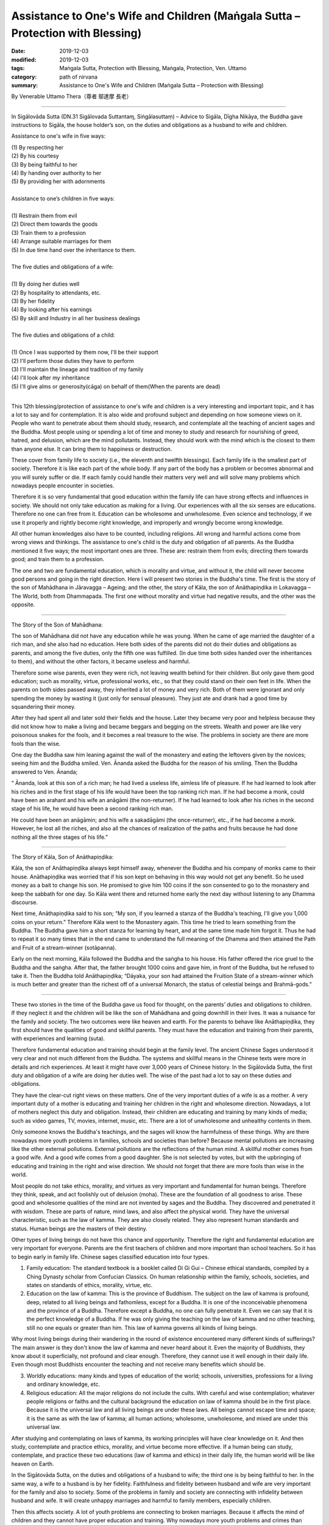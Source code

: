 ==================================================================================
Assistance to One's Wife and Children (Maṅgala Sutta – Protection with Blessing)
==================================================================================

:date: 2019-12-03
:modified: 2019-12-03
:tags: Maṅgala Sutta, Protection with Blessing, Maṅgala, Protection, Ven. Uttamo
:category: path of nirvana
:summary: Assistance to One's Wife and Children (Maṅgala Sutta – Protection with Blessing)

By Venerable Uttamo Thera（尊者 鄔達摩 長老）

------

In Sigālovāda Sutta (DN.31 Sigālovada Suttantaɱ, Siṅgālasuttaṃ) – Advice to Sigāla, Dīgha Nikāya, the Buddha gave instructions to Sigāla, the house holder’s son, on the duties and obligations as a husband to wife and children.

Assistance to one's wife in five ways:

| (1) By respecting her
| (2) By his courtesy
| (3) By being faithful to her
| (4) By handing over authority to her
| (5) By providing her with adornments
| 
| Assistance to one’s children in five ways:
| 
| (1) Restrain them from evil
| (2) Direct them towards the goods
| (3) Train them to a profession
| (4) Arrange suitable marriages for them
| (5) In due time hand over the inheritance to them.
| 
| The five duties and obligations of a wife:
| 
| (1) By doing her duties well
| (2) By hospitality to attendants, etc.
| (3) By her fidelity
| (4) By looking after his earnings
| (5) By skill and Industry in all her business dealings
| 
| The five duties and obligations of a child:
| 
| (1) Once I was supported by them now, I'll be their support
| (2) I'll perform those duties they have to perform
| (3) I'll maintain the lineage and tradition of my family
| (4) I'll look after my inheritance
| (5) I'll give alms or generosity(cāga) on behalf of them(When the parents are dead)
| 

This 12th blessing/protection of assistance to one's wife and children is a very interesting and important topic, and it has a lot to say and for contemplation. It is also wide and profound subject and depending on how someone views on it. People who want to penetrate about them should study, research, and contemplate all the teaching of ancient sages and the Buddha. Most people using or spending a lot of time and money to study and research for nourishing of greed, hatred, and delusion, which are the mind pollutants. Instead, they should work with the mind which is the closest to them than anyone else. It can bring them to happiness or destruction.

These cover from family life to society (i.e., the eleventh and twelfth blessings). Each family life is the smallest part of society. Therefore it is like each part of the whole body. If any part of the body has a problem or becomes abnormal and you will surely suffer or die. If each family could handle their matters very well and will solve many problems which nowadays people encounter in societies.

Therefore it is so very fundamental that good education within the family life can have strong effects and influences in society. We should not only take education as making for a living. Our experiences with all the six senses are educations. Therefore no one can free from it. Education can be wholesome and unwholesome. Even science and technology, if we use it properly and rightly become right knowledge, and improperly and wrongly become wrong knowledge.

All other human knowledges also have to be counted, including religions. All wrong and harmful actions come from wrong views and thinkings. The assistance to one's child is the duty and obligation of all parents. As the Buddha mentioned it five ways; the most important ones are three. These are: restrain them from evils; directing them towards good; and train them to a profession.

The one and two are fundamental education, which is morality and virtue, and without it, the child will never become good persons and going in the right direction. Here I will present two stories in the Buddha's time. The first is the story of the son of Mahādhana in Jāravagga – Ageing; and the other, the story of Kāla, the son of Anāthapiṇḍika in Lokavagga – The World, both from Dhammapada. The first one without morality and virtue had negative results, and the other was the opposite.

------

The Story of the Son of Mahādhana:

The son of Mahādhana did not have any education while he was young. When he came of age married the daughter of a rich man, and she also had no education. Here both sides of the parents did not do their duties and obligations as parents, and among the five duties, only the fifth one was fulfilled. (In due time both sides handed over the inheritances to them), and without the other factors, it became useless and harmful.

Therefore some wise parents, even they were rich, not leaving wealth behind for their children. But only gave them good education; such as morality, virtue, professional works, etc., so that they could stand on their own feet in life. When the parents on both sides passed away, they inherited a lot of money and very rich. Both of them were ignorant and only spending the money by wasting it (just only for sensual pleasure). They just ate and drank had a good time by squandering their money.

After they had spent all and later sold their fields and the house. Later they became very poor and helpless because they did not know how to make a living and became beggars and begging on the streets. Wealth and power are like very poisonous snakes for the fools, and it becomes a real treasure to the wise. The problems in society are there are more fools than the wise.

One day the Buddha saw him leaning against the wall of the monastery and eating the leftovers given by the novices; seeing him and the Buddha smiled. Ven. Ānanda asked the Buddha for the reason of his smiling. Then the Buddha answered to Ven. Ānanda; 

“ Ānanda, look at this son of a rich man; he had lived a useless life, aimless life of pleasure. If he had learned to look after his riches and in the first stage of his life would have been the top ranking rich man. If he had become a monk, could have been an arahant and his wife an anāgāmi (the non-returner). If he had learned to look after his riches in the second stage of his life, he would have been a second ranking rich man.

He could have been an anāgāmin; and his wife a sakadāgāmi (the once-returner), etc., if he had become a monk. However, he lost all the riches, and also all the chances of realization of the paths and fruits because he had done nothing all the three stages of his life.”

------

The Story of Kāla, Son of Anāthapiṇḍika:

Kāla, the son of Anāthapiṇḍika always kept himself away, whenever the Buddha and his company of monks came to their house. Anāthapiṇḍika was worried that if his son kept on behaving in this way would not get any benefit. So he used money as a bait to change his son. He promised to give him 100 coins if the son consented to go to the monastery and keep the sabbath for one day. So Kāla went there and returned home early the next day without listening to any Dhamma discourse.

Next time, Anāthapiṇḍika said to his son; “My son, if you learned a stanza of the Buddha's teaching, I'll give you 1,000 coins on your return.” Therefore Kāla went to the Monastery again. This time he tried to learn something from the Buddha. The Buddha gave him a short stanza for learning by heart, and at the same time made him forgot it. Thus he had to repeat it so many times that in the end came to understand the full meaning of the Dhamma and then attained the Path and Fruit of a stream-winner (sotāpanna).

Early on the next morning, Kāla followed the Buddha and the saṅgha to his house. His father offered the rice gruel to the Buddha and the saṅgha. After that, the father brought 1000 coins and gave him, in front of the Buddha, but he refused to take it. Then the Buddha told Anāthapiṇḍika; “Dāyaka, your son had attained the Fruition State of a stream-winner which is much better and greater than the richest off of a universal Monarch, the status of celestial beings and Brahmā-gods.”

------

These two stories in the time of the Buddha gave us food for thought, on the parents’ duties and obligations to children. If they neglect it and the children will be like the son of Mahādhana and going downhill in their lives. It was a nuisance for the family and society. The two outcomes were like heaven and earth. For the parents to behave like Anāthapiṇḍika, they first should have the qualities of good and skillful parents. They must have the education and training from their parents, with experiences and learning (suta).

Therefore fundamental education and training should begin at the family level. The ancient Chinese Sages understood it very clear and not much different from the Buddha. The systems and skillful means in the Chinese texts were more in details and rich experiences. At least it might have over 3,000 years of Chinese history. In the Sigālovāda Sutta, the first duty and obligation of a wife are doing her duties well. The wise of the past had a lot to say on these duties and obligations.

They have the clear-cut right views on these matters. One of the very important duties of a wife is as a mother. A very important duty of a mother is educating and training her children in the right and wholesome direction. Nowadays, a lot of mothers neglect this duty and obligation. Instead, their children are educating and training by many kinds of media; such as video games, TV, movies, internet, music, etc. There are a lot of unwholesome and unhealthy contents in them.

Only someone knows the Buddha's teachings, and the sages will know the harmfulness of these things. Why are there nowadays more youth problems in families, schools and societies than before? Because mental pollutions are increasing like the other external pollutions. External pollutions are the reflections of the human mind. A skillful mother comes from a good wife. And a good wife comes from a good daughter. She is not selected by votes, but with the upbringing of educating and training in the right and wise direction. We should not forget that there are more fools than wise in the world.

Most people do not take ethics, morality, and virtues as very important and fundamental for human beings. Therefore they think, speak, and act foolishly out of delusion (moha). These are the foundation of all goodness to arise. These good and wholesome qualities of the mind are not invented by sages and the Buddha. They discovered and penetrated it with wisdom. These are parts of nature, mind laws, and also affect the physical world. They have the universal characteristic, such as the law of kamma. They are also closely related. They also represent human standards and status. Human beings are the masters of their destiny.

Other types of living beings do not have this chance and opportunity. Therefore the right and fundamental education are very important for everyone. Parents are the first teachers of children and more important than school teachers. So it has to begin early in family life. Chinese sages classified education into four types.

(1) Family education: The standard textbook is a booklet called Di Gi Gui – Chinese ethical standards, compiled by a Ching Dynasty scholar from Confucian Classics. On human relationship within the family, schools, societies, and states on standards of ethics, morality, virtue, etc.

(2) Education on the law of kamma: This is the province of Buddhism. The subject on the law of kamma is profound, deep, related to all living beings and fathomless, except for a Buddha. It is one of the inconceivable phenomena and the province of a Buddha. Therefore except a Buddha, no one can fully penetrate it. Even we can say that it is the perfect knowledge of a Buddha. If he was only giving the teaching on the law of kamma and no other teaching, still no one equals or greater than him. This law of kamma governs all kinds of living beings.

Why most living beings during their wandering in the round of existence encountered many different kinds of sufferings? The main answer is they don't know the law of kamma and never heard about it. Even the majority of Buddhists, they know about it superficially, not profound and clear enough. Therefore, they cannot use it well enough in their daily life. Even though most Buddhists encounter the teaching and not receive many benefits which should be.

(3) Worldly educations: many kinds and types of education of the world; schools, universities, professions for a living and ordinary knowledge, etc.

(4) Religious education: All the major religions do not include the cults. With careful and wise contemplation; whatever people religions or faiths and the cultural background the education on law of kamma should be in the first place. Because it is the universal law and all living beings are under these laws. All beings cannot escape time and space; it is the same as with the law of kamma; all human actions; wholesome, unwholesome, and mixed are under this universal law.

After studying and contemplating on laws of kamma, its working principles will have clear knowledge on it. And then study, contemplate and practice ethics, morality, and virtue become more effective. If a human being can study, contemplate, and practice these two educations (law of kamma and ethics) in their daily life, the human world will be like heaven on Earth.

In the Sigātovāda Sutta, on the duties and obligations of a husband to wife; the third one is by being faithful to her. In the same way, a wife to a husband is by her fidelity. Faithfulness and fidelity between husband and wife are very important for the family and also to society. Some of the problems in family and society are connecting with infidelity between husband and wife. It will create unhappy marriages and harmful to family members, especially children.

Then this affects society. A lot of youth problems are connecting to broken marriages. Because it affects the mind of children and they cannot have proper education and training. Why nowadays more youth problems and crimes than before? According to some researches, if there are more and more broken marriages, create more and more youth problems and crimes. Most people only take adultery as sexual misconduct, but there are also other sexual misconducts harmful to oneself, and then to society. Even these sexual misconducts are like entertainment in some media.

------

revised on 2019-12-03; cited from https://oba.org.tw/viewtopic.php?f=22&t=4702&p=36849#p36849 (posted on 2019-10-09)

------

- `Content <{filename}content-of-protection-with-blessings%zh.rst>`__ of "Maṅgala Sutta – Protection with Blessing"

------

- `Content <{filename}../publication-of-ven-uttamo%zh.rst>`__ of Publications of Ven. Uttamo

------

**According to the translator— Ven. Uttamo's words, this is strictly for free distribution only, as a gift of Dhamma—Dhamma Dāna. You may re-format, reprint, translate, and redistribute this work in any medium.**

..
  2019-12-03  create rst